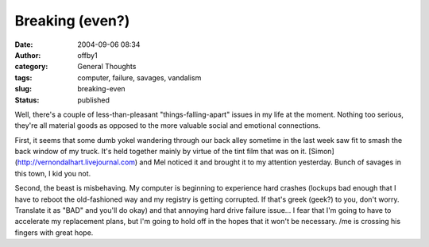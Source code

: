 Breaking (even?)
################
:date: 2004-09-06 08:34
:author: offby1
:category: General Thoughts
:tags: computer, failure, savages, vandalism
:slug: breaking-even
:status: published

Well, there's a couple of less-than-pleasant "things-falling-apart"
issues in my life at the moment. Nothing too serious, they're all
material goods as opposed to the more valuable social and emotional
connections.

First, it seems that some dumb yokel wandering through our back alley
sometime in the last week saw fit to smash the back window of my truck.
It's held together mainly by virtue of the tint film that was on it.
[Simon](http://vernondalhart.livejournal.com) and Mel noticed it and
brought it to my attention yesterday. Bunch of savages in this town, I
kid you not.

Second, the beast is misbehaving. My computer is beginning to experience
hard crashes (lockups bad enough that I have to reboot the old-fashioned
way and my registry is getting corrupted. If that's greek (geek?) to
you, don't worry. Translate it as "BAD" and you'll do okay) and that
annoying hard drive failure issue... I fear that I'm going to have to
accelerate my replacement plans, but I'm going to hold off in the hopes
that it won't be necessary. /me is crossing his fingers with great hope.
